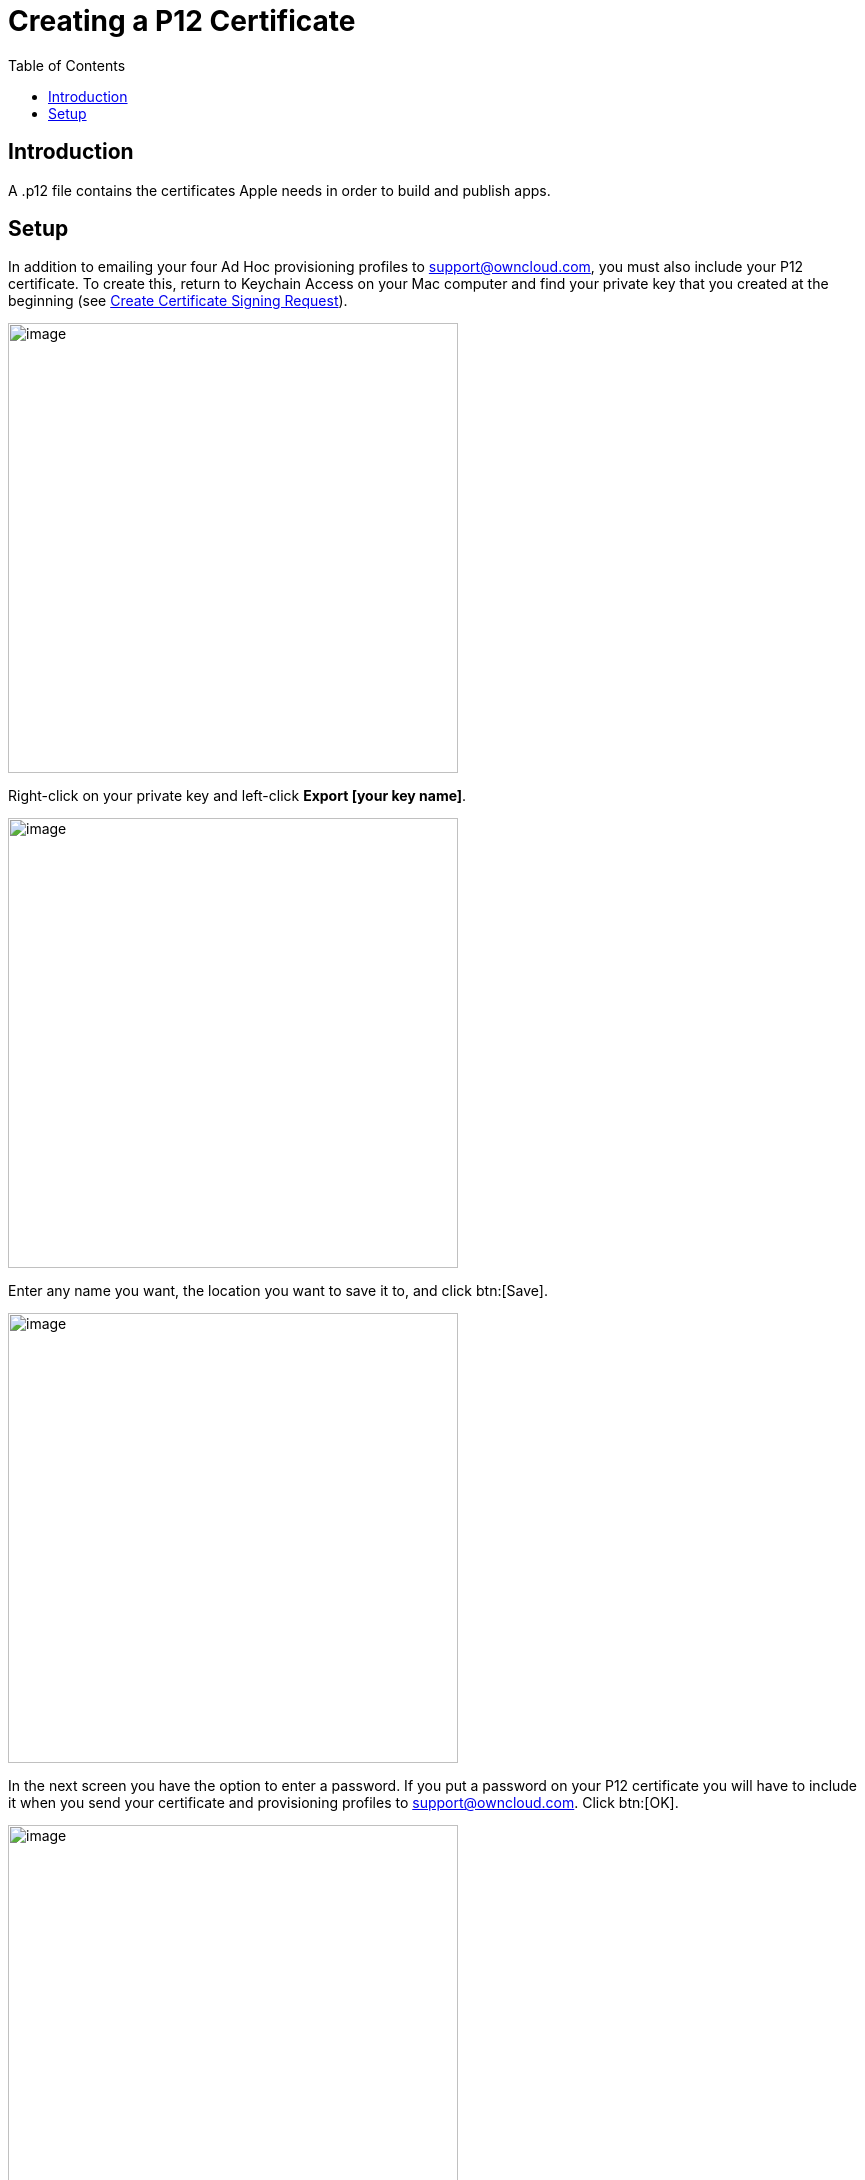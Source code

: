 = Creating a P12 Certificate
:toc: right
:description: A .p12 file contains the certificates Apple needs in order to build and publish apps.

== Introduction

{description}

== Setup

In addition to emailing your four Ad Hoc provisioning profiles to support@owncloud.com, you must also include your P12 certificate. To create this, return to Keychain Access on your Mac computer and find your private key that you created at the beginning (see xref:ios_app/preparation/csr.adoc[Create Certificate Signing Request]).

image::ios_app/preparation/p12_certificate/ios-p12.png[image, width=450]

Right-click on your private key and left-click *Export [your key name]*.

image::ios_app/preparation/p12_certificate/ios-p12-2.png[image, width=450]

Enter any name you want, the location you want to save it to, and click btn:[Save].

image::ios_app/preparation/p12_certificate/ios-p12-3.png[image, width=450]

In the next screen you have the option to enter a password. If you put a password on your P12 certificate you will have to include it when you send your certificate and provisioning profiles to support@owncloud.com. Click btn:[OK].

image::ios_app/preparation/p12_certificate/ios-p12-4.png[image, width=450]

On the next screen you must enter your login keychain password, which is your Mac login password, and click btn:[Allow].

image::ios_app/preparation/p12_certificate/ios-p12-5.png[image, width=450]

Now your new P12 certificate should be in the directory you saved it in.

image::ios_app/preparation/p12_certificate/ios-p12-6.png[image, width=450]

You have now completed all the necessary steps for signing your branded iOS app. The next step is to build your app with the ownBrander app on {customer-owncloud-url}[customer.owncloud.com].
